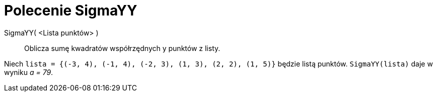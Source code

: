 = Polecenie SigmaYY
:page-en: commands/SigmaYY
ifdef::env-github[:imagesdir: /en/modules/ROOT/assets/images]

SigmaYY( <Lista punktów> )::
  Oblicza sumę kwadratów współrzędnych y punktów z listy.

[EXAMPLE]
====

Niech `++lista = {(-3, 4), (-1, 4), (-2, 3), (1, 3), (2, 2), (1, 5)}++` będzie listą punktów. `++SigmaYY(lista)++` daje w wyniku _a
= 79_.

====
